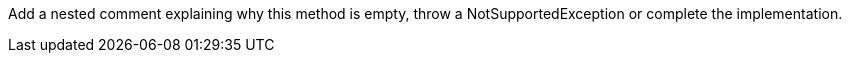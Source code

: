 Add a nested comment explaining why this method is empty, throw a NotSupportedException or complete the implementation. 